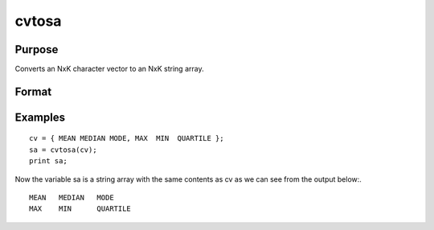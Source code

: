 
cvtosa
==============================================

Purpose
----------------

Converts an NxK character vector to an NxK string array.

Format
----------------
.. function:: cvtosa(cv)

    :param cv: to be converted to a string array.
    :type cv: NxK character vector

    :returns: sa (*NxK string array*), contains the contents of  cv.

Examples
----------------

::

    cv = { MEAN MEDIAN MODE, MAX  MIN  QUARTILE };
    sa = cvtosa(cv);
    print sa;

Now the variable sa is a string array with the same contents as cv as we can see from the output below:.

::

    MEAN   MEDIAN   MODE
    MAX    MIN      QUARTILE

.. seealso:: Functions :func:`stocv`, :func:`vget`, :func:`vlist`, :func:`vput`, :func:`vread`
